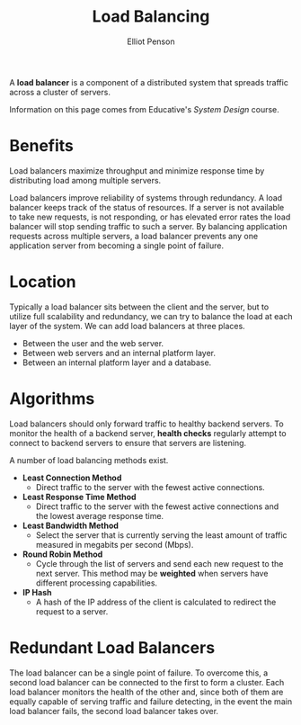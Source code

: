 #+TITLE: Load Balancing
#+AUTHOR: Elliot Penson

A *load balancer* is a component of a distributed system that spreads traffic
across a cluster of servers.

[[file:../images/load-balancer.svg]]

Information on this page comes from Educative's /System Design/ course.

* Benefits

  Load balancers maximize throughput and minimize response time by distributing
  load among multiple servers.

  Load balancers improve reliability of systems through redundancy. A load
  balancer keeps track of the status of resources. If a server is not available
  to take new requests, is not responding, or has elevated error rates the load
  balancer will stop sending traffic to such a server. By balancing application
  requests across multiple servers, a load balancer prevents any one application
  server from becoming a single point of failure.

* Location

  Typically a load balancer sits between the client and the server, but to
  utilize full scalability and redundancy, we can try to balance the load at
  each layer of the system. We can add load balancers at three places.

  - Between the user and the web server.
  - Between web servers and an internal platform layer.
  - Between an internal platform layer and a database.

  [[file:../images/multi-load-balancer.svg]]

* Algorithms

  Load balancers should only forward traffic to healthy backend servers. To
  monitor the health of a backend server, *health checks* regularly attempt to
  connect to backend servers to ensure that servers are listening.

  A number of load balancing methods exist.

  - *Least Connection Method*
    - Direct traffic to the server with the fewest active connections.
  - *Least Response Time Method*
    - Direct traffic to the server with the fewest active connections and the
      lowest average response time.
  - *Least Bandwidth Method*
    - Select the server that is currently serving the least amount of traffic
      measured in megabits per second (Mbps).
  - *Round Robin Method*
    - Cycle through the list of servers and send each new request to the next
      server. This method may be *weighted* when servers have different
      processing capabilities.
  - *IP Hash*
    - A hash of the IP address of the client is calculated to redirect the
      request to a server.

* Redundant Load Balancers

  The load balancer can be a single point of failure. To overcome this, a second
  load balancer can be connected to the first to form a cluster. Each load
  balancer monitors the health of the other and, since both of them are equally
  capable of serving traffic and failure detecting, in the event the main load
  balancer fails, the second load balancer takes over.
